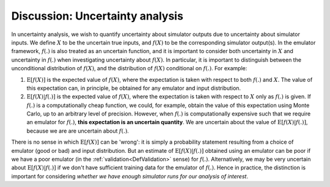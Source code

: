 .. _DiscUncertaintyAnalysis:

Discussion: Uncertainty analysis
================================

In uncertainty analysis, we wish to quantify uncertainty about simulator
outputs due to uncertainty about simulator inputs. We define :math:`X`
to be the uncertain true inputs, and :math:`f(X)` to be the
corresponding simulator output(s). In the emulator framework, :math:`f(.)`
is also treated as an uncertain function, and it is important to
consider both uncertainty in :math:`X` and uncertainty in :math:`f(.)`
when investigating uncertainty about :math:`f(X)`. In particular, it is
important to distinguish between the unconditional distribution of
:math:`f(X)`, and the distribution of :math:`f(X)` conditional on :math:`f(.)`.
For example:

#. :math:`\textrm{E}[f(X)]` is the expected value of :math:`f(X)`,
   where the expectation is taken with respect to both :math:`f(.)` and
   :math:`X`. The value of this expectation can, in principle, be obtained
   for any emulator and input distribution.
#. :math:`\textrm{E}[f(X)|f(.)]` is the expected value of :math:`f(X)`,
   where the expectation is taken with respect to :math:`X` only as
   :math:`f(.)` is given. If :math:`f(.)` is a computationally cheap function,
   we could, for example, obtain the value of this expectation using
   Monte Carlo, up to an arbitrary level of precision. However, when
   :math:`f(.)` is computationally expensive such that we require an emulator
   for :math:`f(.)`, **this expectation is an uncertain quantity**. We are
   uncertain about the value of :math:`\textrm{E}[f(X)|f(.)]`, because
   we are are uncertain about :math:`f(.)`.

There is no sense in which :math:`\textrm{E}[f(X)]` can be 'wrong': it
is simply a probability statement resulting from a choice of emulator
(good or bad) and input distribution. But an estimate of
:math:`\textrm{E}[f(X)|f(.)]` obtained using an emulator can be poor if we
have a poor emulator (in the :ref:`validation<DefValidation>` sense)
for :math:`f(.)`. Alternatively, we may be very uncertain about
:math:`\textrm{E}[f(X)|f(.)]` if we don't have sufficient training data for
the emulator of :math:`f(.)`. Hence in practice, the distinction is
important for considering *whether we have enough simulator runs for our
analysis of interest*.
